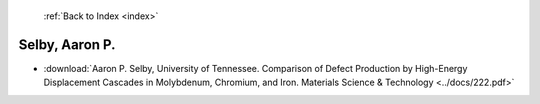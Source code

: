  :ref:`Back to Index <index>`

Selby, Aaron P.
---------------

* :download:`Aaron P. Selby, University of Tennessee. Comparison of Defect Production by High-Energy Displacement Cascades in Molybdenum, Chromium, and Iron. Materials Science & Technology <../docs/222.pdf>`
